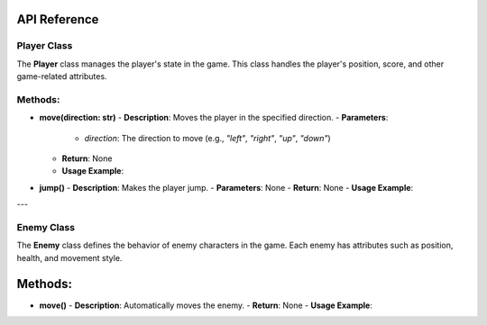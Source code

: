 API Reference
----

Player Class
============

The **Player** class manages the player's state in the game. This class handles the player's position, score, and other game-related attributes.

Methods:
============

- **move(direction: str)**
  - **Description**: Moves the player in the specified direction.
  - **Parameters**: 
    - `direction`: The direction to move (e.g., `"left"`, `"right"`, `"up"`, `"down"`)
  - **Return**: None
  - **Usage Example**:
.. code-block:: python
    pressedKeys = pygame.key.get_pressed()
    

- **jump()**
  - **Description**: Makes the player jump.
  - **Parameters**: None
  - **Return**: None
  - **Usage Example**:
.. code-block:: python
    pressedKeys[K_SPACE]

---

Enemy Class
===========

The **Enemy** class defines the behavior of enemy characters in the game. Each enemy has attributes such as position, health, and movement style.

Methods:
--------

- **move()**
  - **Description**: Automatically moves the enemy.
  - **Return**: None
  - **Usage Example**:
.. code-block:: python
    self.leftrightTrait = LeftRightWalkTrait(self, level)

